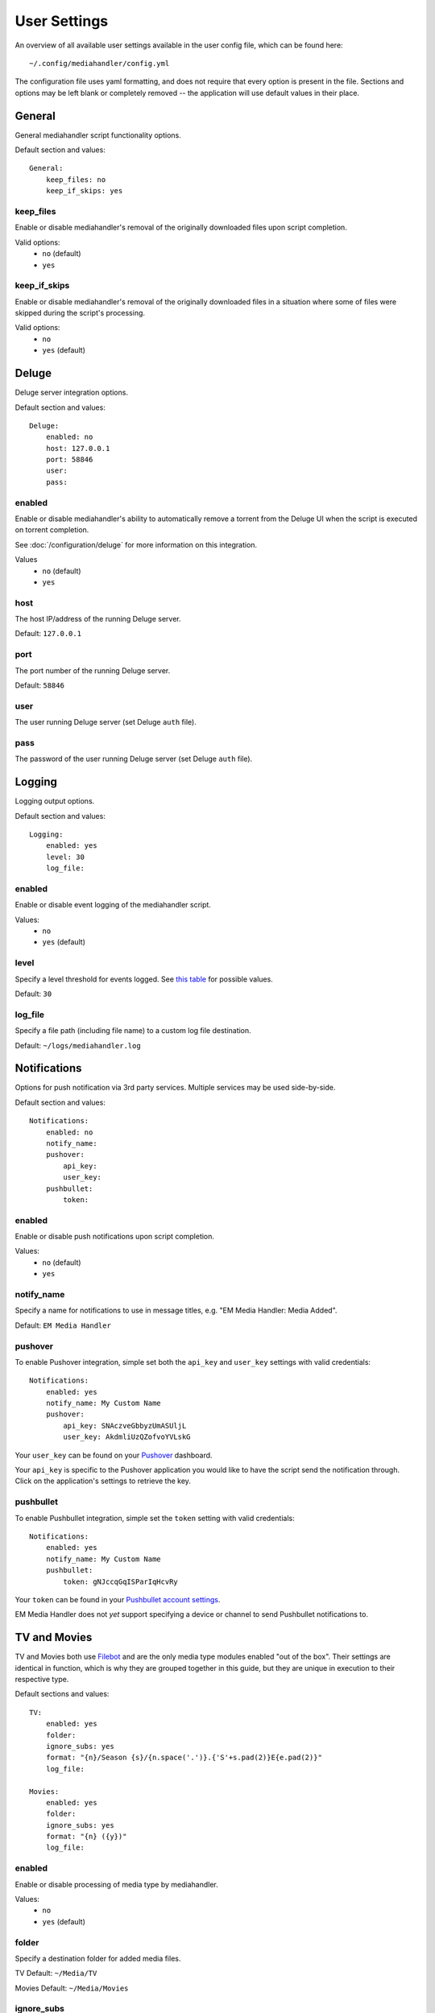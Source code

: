 User Settings
============================================

An overview of all available user settings available in the user config file, which can be found here: ::

    ~/.config/mediahandler/config.yml

The configuration file uses yaml formatting, and does not require that every option is present in the file. Sections and options may be left blank or completely removed -- the application will use default values in their place.

General
*******
General mediahandler script functionality options.

Default section and values: ::

    General:
        keep_files: no
        keep_if_skips: yes


keep_files
##########
Enable or disable mediahandler's removal of the originally downloaded files upon script completion.

Valid options:
    - ``no`` (default)
    - ``yes``  

keep_if_skips
#############
Enable or disable mediahandler's removal of the originally downloaded files in a situation where some of files were skipped during the script's processing.

Valid options:
    - ``no``
    - ``yes`` (default)


Deluge
******
Deluge server integration options.

Default section and values: ::

    Deluge:
        enabled: no
        host: 127.0.0.1
        port: 58846
        user: 
        pass: 

enabled
#######
Enable or disable mediahandler's ability to automatically remove a torrent from the Deluge UI when the script is executed on torrent completion.

See :doc:`/configuration/deluge` for more information on this integration.

Values
    - ``no`` (default)
    - ``yes``

host
####
The host IP/address of the running Deluge server.

Default: ``127.0.0.1``

port
####
The port number of the running Deluge server.

Default: ``58846``

user
####
The user running Deluge server (set Deluge ``auth`` file).

pass
####
The password of the user running Deluge server (set Deluge ``auth`` file).


Logging
*******
Logging output options.

Default section and values: ::

    Logging:
        enabled: yes
        level: 30
        log_file: 

enabled
#######
Enable or disable event logging of the mediahandler script.

Values:
    - ``no``
    - ``yes`` (default)

level
#####
Specify a level threshold for events logged. See `this table <https://docs.python.org/2/library/logging.html#logging-levels>`_ for possible values.

Default: ``30``

log_file
########
Specify a file path (including file name) to a custom log file destination.

Default: ``~/logs/mediahandler.log``


Notifications
*************
Options for push notification via 3rd party services. Multiple services may be used side-by-side.

Default section and values: ::

    Notifications:
        enabled: no
        notify_name: 
        pushover:
            api_key: 
            user_key: 
        pushbullet:
            token:

enabled
#######
Enable or disable push notifications upon script completion.

Values:
    - ``no`` (default)
    - ``yes``

notify_name
###########
Specify a name for notifications to use in message titles, e.g. "EM Media Handler: Media Added".

Default: ``EM Media Handler``

pushover
########
To enable Pushover integration, simple set both the ``api_key`` and ``user_key`` settings with valid credentials: ::

    Notifications:
        enabled: yes
        notify_name: My Custom Name
        pushover:
            api_key: SNAczveGbbyzUmASUljL
            user_key: AkdmliUzQZofvoYVLskG

Your ``user_key`` can be found on your `Pushover <https://pushover.net/>`_ dashboard.

Your ``api_key`` is specific to the Pushover application you would like to have the script send the notification through. Click on the application's settings to retrieve the key.


pushbullet
##########
To enable Pushbullet integration, simple set the ``token`` setting with valid credentials: ::

    Notifications:
        enabled: yes
        notify_name: My Custom Name
        pushbullet:
            token: gNJccqGqISParIqHcvRy

Your ``token`` can be found in your `Pushbullet account settings <https://www.pushbullet.com/account>`_.

EM Media Handler does not *yet* support specifying a device or channel to send Pushbullet notifications to. 


TV and Movies
*************
TV and Movies both use `Filebot <http://www.filebot.net/>`_ and are the only media type modules enabled "out of the box". Their settings are identical in function, which is why they are grouped together in this guide, but they are unique in execution to their respective type.

Default sections and values: ::

    TV:
        enabled: yes
        folder: 
        ignore_subs: yes
        format: "{n}/Season {s}/{n.space('.')}.{'S'+s.pad(2)}E{e.pad(2)}"
        log_file:

    Movies:
        enabled: yes
        folder: 
        ignore_subs: yes
        format: "{n} ({y})"
        log_file:

enabled
#######
Enable or disable processing of media type by mediahandler.

Values:
    - ``no``
    - ``yes`` (default)

folder
######
Specify a destination folder for added media files.

TV Default: ``~/Media/TV``

Movies Default: ``~/Media/Movies``

ignore_subs
###########
Tell Filebot whether or not to process subtitle files along with video files or ignore them.

Values:
    - ``no``
    - ``yes`` (default)

format
######
Specify a Filebot naming format. During mediahandler, it will be appended to the media type's ``folder`` value to form a complete path. See Filebot's `format expressions documentation <https://www.filebot.net/naming.html>`_ for more details.

TV Default: ``"{n}/Season {s}/{n.space('.')}.{'S'+s.pad(2)}E{e.pad(2)}"``

Movies Default: ``"{n} ({y})"``

log_file
########
Specify a log file to use for Filebot's logging feature.

Default: ``None`` (logging disabled)


Music
*****
The Music media type is integrated with `Beets <http://beets.radbox.org/>`_.

Default sections and values: ::

    Music:
        enabled: no
        log_file: 

enabled
#######
Enable or disable processing of the music media type by mediahandler.

Values:
    - ``no`` (default)
    - ``yes``

log_file
########
Specify a log file to use for Beets' logging feature.

Default: ``~/logs/beets.log``


Audiobooks
**********
The Audiobook media type makes use of the Google Books API for processing. Additionally, creation of chaptered audiobook files (.m4b) is available via integration with the `ABC <http://www.ausge.de/ausge-download/abc-info-english>`_ application for Linux.

EM Media Handler does not *yet* support creation of chaptered audiobook files on OS X.

Default sections and values: ::

    Audiobooks:
        enabled: no
        folder: 
        api_key: 
        make_chapters: off
        chapter_length: 8

enabled
#######
Enable or disable processing of the audiobooks media type by mediahandler.

Values:
    - ``no`` (default)
    - ``yes``

folder
######
Specify a destination folder for added audiobooks.

Default: ``~/Media/Audiobooks``

api_key
#######
A valid Google API key. To obtain one, you will need to:

1. Visit the `Google API Console <https://console.developers.google.com/>`_.
2. Create a new project (you can keep the default values that Google provides).
3. When your project is created, click on the "Enable an API" button on the Project Dashboard.
4. Scroll to the "Books API" and click on the "Off" button next to it on the right to activate.
5. In the left-hand menu, click on the "Credentials" option under "APIs & auth"
6. Click on the "Create new Key" button under "Public API access".
7. Select "Server key".
8. (Optional) Specify your server's IP for greater security.
9. Copy & paste the generated "API KEY" into the ``api_key`` setting in your config file, e.g. ::

        Audiobooks:
            enabled: yes
            folder: /my/path/to/books
            api_key: kKCRCNNsbrfWkohKpxwq
            make_chapters: on
            chapter_length: 8

make_chapters
#############
Enable or disable creation of chaptered audiobook files (.m4b) using the `ABC <http://www.ausge.de/ausge-download/abc-info-english>`_ application for Linux. Visit the :doc:`requirements` section for information on installation.

EM Media Handler does not *yet* support creation of chaptered audiobook files on OS X.

Values:
    - ``off`` (default)
    - ``on``

chapter_length
##############
Specify, in *hours*, the maximum length each audiobook file (.m4b) created by `ABC <http://www.ausge.de/ausge-download/abc-info-english>`_ should be. For audiobooks that have a running time longer than the specified length, multiple parts will be created, e.g. ::

    ~/Media/Audiobooks/Donna Tartt/The Goldfinch_ A Novel/The Goldfinch, Part 1.m4b
    ~/Media/Audiobooks/Donna Tartt/The Goldfinch_ A Novel/The Goldfinch, Part 2.m4b
    ~/Media/Audiobooks/Donna Tartt/The Goldfinch_ A Novel/The Goldfinch, Part 3.m4b

Default: ``8`` (hours)